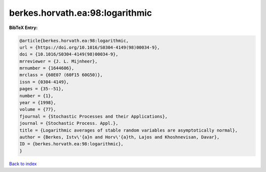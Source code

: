 berkes.horvath.ea:98:logarithmic
================================

.. :cite:t:`berkes.horvath.ea:98:logarithmic`

.. bibliography:: ../../All.bib

**BibTeX Entry:**

.. code-block:: bibtex

   @article{berkes.horvath.ea:98:logarithmic,
   url = {https://doi.org/10.1016/S0304-4149(98)00034-9},
   doi = {10.1016/S0304-4149(98)00034-9},
   mrreviewer = {J. L. Mijnheer},
   mrnumber = {1644606},
   mrclass = {60E07 (60F15 60G50)},
   issn = {0304-4149},
   pages = {35--51},
   number = {1},
   year = {1998},
   volume = {77},
   fjournal = {Stochastic Processes and their Applications},
   journal = {Stochastic Process. Appl.},
   title = {Logarithmic averages of stable random variables are asymptotically normal},
   author = {Berkes, Istv\'{a}n and Horv\'{a}th, Lajos and Khoshnevisan, Davar},
   ID = {berkes.horvath.ea:98:logarithmic},
   }

`Back to index <../index>`_
